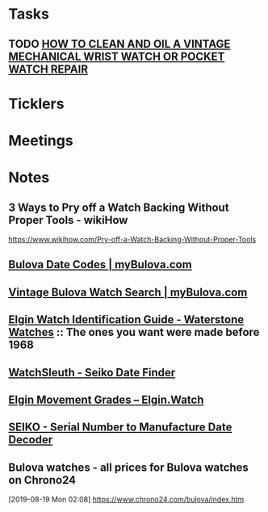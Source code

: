 * *Tasks*
** TODO [[http://www.thewatchguy.com/pages/repair.html][HOW TO CLEAN AND OIL A VINTAGE MECHANICAL WRIST WATCH OR POCKET WATCH REPAIR]]
* *Ticklers*
* *Meetings*
* *Notes*
** 3 Ways to Pry off a Watch Backing Without Proper Tools - wikiHow
https://www.wikihow.com/Pry-off-a-Watch-Backing-Without-Proper-Tools

** [[https://www.mybulova.com/bulova-date-codes][Bulova Date Codes | myBulova.com]]
** [[https://www.mybulova.com/search-bulova-watches][Vintage Bulova Watch Search | myBulova.com]]
** [[http://waterstonewatches.com/elgin-watch-identification-guide/][Elgin Watch Identification Guide - Waterstone Watches]]  :: The ones you want were made before 1968
** [[http://www.watchsleuth.com/seikodatefinder/][WatchSleuth - Seiko Date Finder]]
** [[https://www.elgin.watch/enwco/elgin-movement-grades/][Elgin Movement Grades – Elgin.Watch]]
** [[http://seiko.orgfree.com/][SEIKO - Serial Number to Manufacture Date Decoder]]
** Bulova watches - all prices for Bulova watches on Chrono24
[2019-08-19 Mon 02:08]
https://www.chrono24.com/bulova/index.htm

